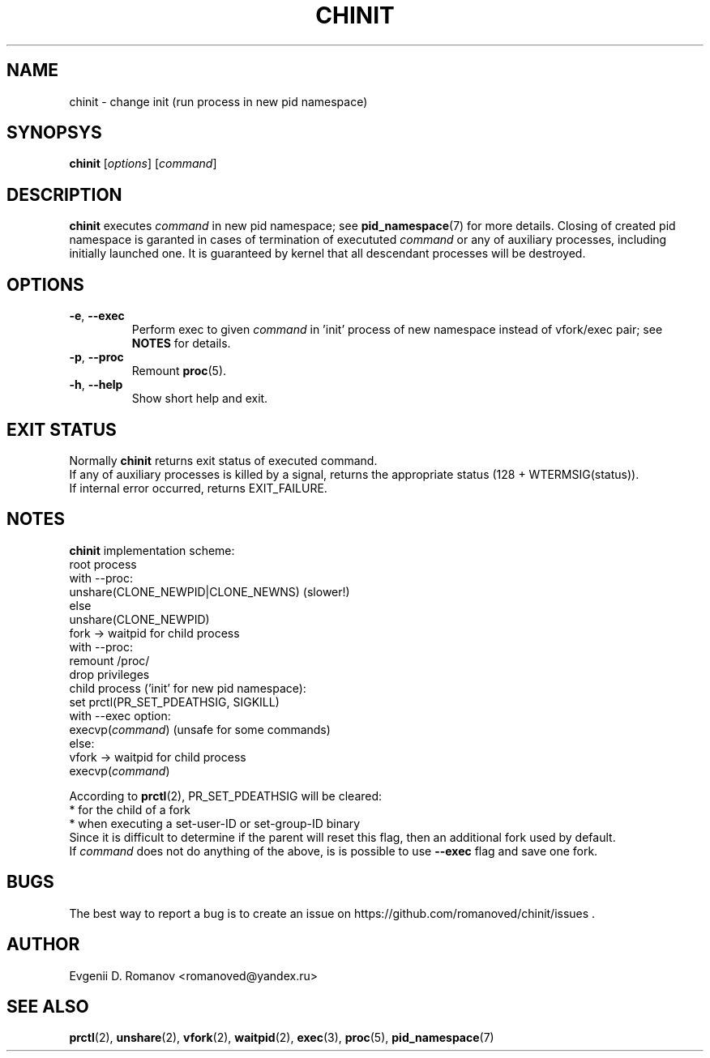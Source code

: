 .TH CHINIT 1


.SH NAME
chinit - change init (run process in new pid namespace)


.SH SYNOPSYS
.B chinit
[\fIoptions\fR]
[\fIcommand\fR]


.SH DESCRIPTION
.B chinit
executes \fIcommand\fR in new pid namespace;
see
.BR  pid_namespace (7)
for more details.
Closing of created pid namespace is garanted
in cases of termination of execututed \fIcommand\fR
or any of auxiliary processes,
including initially launched one.
It is guaranteed by kernel
that all descendant processes will be destroyed.


.SH OPTIONS
.TP
.BR \-e ", " \-\-exec
Perform exec to given \fIcommand\fR in 'init' process of new namespace instead of vfork/exec pair;
see
.BR NOTES
for details.
.TP
.BR \-p ", " \-\-proc
Remount
.BR proc (5).
.TP
.BR \-h ", " \-\-help
Show short help and exit.


.SH EXIT STATUS
Normally
.B chinit
returns exit status of executed command.
.br
If any of auxiliary processes is killed by a signal,
returns the appropriate status (128 + WTERMSIG(status)).
.br
If internal error occurred, returns EXIT_FAILURE.


.SH NOTES
.B chinit
implementation scheme:
    root process
        with \-\-proc:
            unshare(CLONE_NEWPID|CLONE_NEWNS) (slower!)
        else
            unshare(CLONE_NEWPID)
        fork -> waitpid for child process
        with \-\-proc:
            remount /proc/
        drop privileges
    child process ('init' for new pid namespace):
        set prctl(PR_SET_PDEATHSIG, SIGKILL)
        with --exec option:
            execvp(\fIcommand\fR) (unsafe for some commands)
        else:
            vfork -> waitpid for child process
            execvp(\fIcommand\fR)

According to
.BR prctl (2),
PR_SET_PDEATHSIG will be cleared:
  * for the child of a fork
  * when executing a set-user-ID or set-group-ID binary
.br
Since it is difficult to determine if the parent will reset this flag, then an additional fork used by default.
.br
If \fIcommand\fR does not do anything of the above, is is possible to use
.BR \-\-exec
flag and save one fork.


.SH BUGS
The best way to report a bug is to create an issue on https://github.com/romanoved/chinit/issues .


.SH AUTHOR
Evgenii D. Romanov <romanoved@yandex.ru>


.SH SEE ALSO
.BR prctl (2),
.BR unshare (2),
.BR vfork (2),
.BR waitpid (2),
.BR exec (3),
.BR proc (5),
.BR pid_namespace (7)
